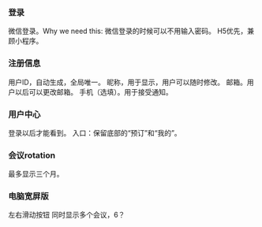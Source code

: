 
*** 登录

微信登录。Why we need this: 微信登录的时候可以不用输入密码。
H5优先，兼顾小程序。

*** 注册信息

用户ID，自动生成，全局唯一。
昵称，用于显示，用户可以随时修改。
邮箱。用户以后可以更改邮箱。
手机（选填）。用于接受通知。

*** 用户中心

登录以后才能看到。
入口：保留底部的“预订”和“我的”。

*** 会议rotation

最多显示三个月。

*** 电脑宽屏版

左右滑动按钮
同时显示多个会议，6？



